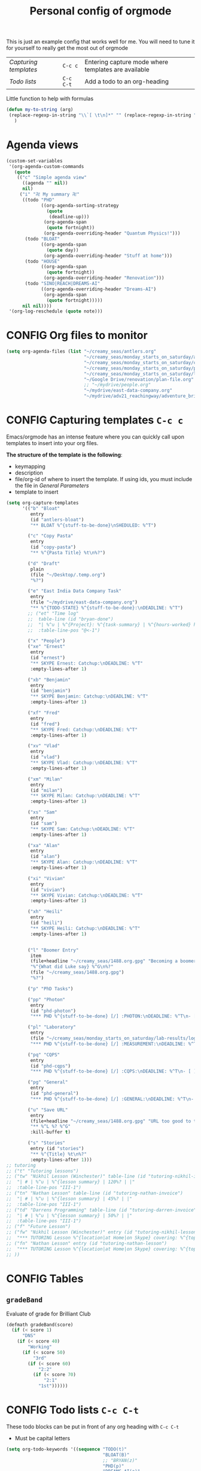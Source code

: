 #+TITLE: Personal config of orgmode
#+STARTUP: overview
#+PROPERTY: header-args :tangle yes

This is just an example config that works well for me. You will need to tune it for yourself to really get the most out of orgmode

| [[*Capturing templates =C-c c=][Capturing templates]] | =C-c c=   | Entering capture mode where templates are available |
| [[*Todo lists =C-c C-t=][Todo lists]]          | =C-c C-t= | Add a todo to an org-heading                        |

Little function to help with formulas
#+BEGIN_SRC emacs-lisp
 (defun my-to-string (arg)
  (replace-regexp-in-string "\\`[ \t\n]*" "" (replace-regexp-in-string "[ \t\n]*\\'" "" arg))
    )
 #+END_SRC

* Agenda views
#+BEGIN_SRC emacs-lisp
  (custom-set-variables
   '(org-agenda-custom-commands
     (quote
      (("c" "Simple agenda view"
        ((agenda "" nil))
        nil)
       ("i" "卍 My summary 卍"
        ((todo "PHD"
               ((org-agenda-sorting-strategy
                 (quote
                  (deadline-up)))
                (org-agenda-span
                 (quote fortnight))
                (org-agenda-overriding-header "Quantum Physics!")))
         (todo "BLOAT"
               ((org-agenda-span
                 (quote day))
                (org-agenda-overriding-header "Stuff at home")))
         (todo "HOUSE"
               ((org-agenda-span
                 (quote fortnight))
                (org-agenda-overriding-header "Renovation")))
         (todo "SINO|REACH|DREAMS-AI"
               ((org-agenda-overriding-header "Dreams-AI")
                (org-agenda-span
                 (quote fortnight)))))
        nil nil))))
   '(org-log-reschedule (quote note)))
 #+END_SRC
* CONFIG Org files to monitor
#+BEGIN_SRC emacs-lisp
  (setq org-agenda-files (list "~/creamy_seas/antlers.org"
                               "~/creamy_seas/monday_starts_on_saturday/adventure_brief.org"
                               "~/creamy_seas/monday_starts_on_saturday/cqps/cqps_notes.org"
                               "~/creamy_seas/monday_starts_on_saturday/photon/photon_counting_notes.org"
                               "~/creamy_seas/monday_starts_on_saturday/lab-results/log_file.org"
                               "~/Google Drive/renovation/plan-file.org"
                               ;; "~/mydrive/people.org"
                               "~/mydrive/east-data-company.org"
                               "~/mydrive/adv21_reachingway/adventure_brief.org"))
 #+END_SRC

* CONFIG Capturing templates   =C-c c=
Emacs/orgmode has an intense feature where you can quickly call upon templates to insert into your org files.

*The structure of the template is the following*:
- keymapping
- description
- file/org-id of where to insert the template. If using ids, you must include the file in [[*General Parameters][General Parameters]]
- template to insert

#+BEGIN_SRC emacs-lisp
  (setq org-capture-templates
        '(("b" "Bloat"
           entry
           (id "antlers-bloat")
           "** BLOAT %^{stuff-to-be-done}\nSHEDULED: %^T")

          ("c" "Copy Pasta"
           entry
           (id "copy-pasta")
           "** %^{Pasta Title} %t\n%?")

          ("d" "Draft"
           plain
           (file "~/Desktop/.temp.org")
           "%?")

          ("e" "East India Data Company Task"
           entry
           (file "~/mydrive/east-data-company.org")
           "** %^{TODO-STATE} %^{stuff-to-be-done}:\nDEADLINE: %^T")
          ;; ("et" "Time log"
          ;;  table-line (id "bryan-done")
          ;;  "| %^u | %^{Project}: %^{task-summary} | %^{hours-worked} hours | |"
          ;;  :table-line-pos "@<-1")

          ("x" "People")
          ("xe" "Ernest"
           entry
           (id "ernest")
           "** SKYPE Ernest: Catchup:\nDEADLINE: %^T"
           :empty-lines-after 1)

          ("xb" "Benjamin"
           entry
           (id "benjamin")
           "** SKYPE Benjamin: Catchup:\nDEADLINE: %^T"
           :empty-lines-after 1)

          ("xf" "Fred"
           entry
           (id "fred")
           "** SKYPE Fred: Catchup:\nDEADLINE: %^T"
           :empty-lines-after 1)

          ("xv" "Vlad"
           entry
           (id "vlad")
           "** SKYPE Vlad: Catchup:\nDEADLINE: %^T"
           :empty-lines-after 1)

          ("xm" "Milan"
           entry
           (id "milan")
           "** SKYPE Milan: Catchup:\nDEADLINE: %^T"
           :empty-lines-after 1)

          ("xs" "Sam"
           entry
           (id "sam")
           "** SKYPE Sam: Catchup:\nDEADLINE: %^T"
           :empty-lines-after 1)

          ("xa" "Alan"
           entry
           (id "alan")
           "** SKYPE Alan: Catchup:\nDEADLINE: %^T"
           :empty-lines-after 1)

          ("xi" "Vivian"
           entry
           (id "vivian")
           "** SKYPE Vivian: Catchup:\nDEADLINE: %^T"
           :empty-lines-after 1)

          ("xh" "Heili"
           entry
           (id "heili")
           "** SKYPE Heili: Catchup:\nDEADLINE: %^T"
           :empty-lines-after 1)


          ("l" "Boomer Entry"
           item
           (file+headline "~/creamy_seas/1488.org.gpg" "Becoming a boomer")
           "%^{What did Luke say} %^G\n%?"
           (file "~/creamy_seas/1488.org.gpg")
           "%?")

          ("p" "PhD Tasks")

          ("pp" "Photon"
           entry
           (id "phd-photon")
           "*** PHD %^{stuff-to-be-done} [/] :PHOTON:\nDEADLINE: %^T\n- [ ] %?")

          ("pl" "Laboratory"
           entry
           (file "~/creamy_seas/monday_starts_on_saturday/lab-results/log_file.org")
           "*** PHD %^{stuff-to-be-done} [/] :MEASUREMENT:\nDEADLINE: %^T\n- [ ] %?")

          ("pq" "CQPS"
           entry
           (id "phd-cqps")
           "*** PHD %^{stuff-to-be-done} [/] :CQPS:\nDEADLINE: %^T\n- [ ] %?")

          ("pg" "General"
           entry
           (id "phd-general")
           "*** PHD %^{stuff-to-be-done} [/] :GENERAL:\nDEADLINE: %^T\n- [ ] %?")

          ("u" "Save URL"
           entry
           (file+headline "~/creamy_seas/1488.org.gpg" "URL too good to throw away")
           "** %^L %? %^G"
           :kill-buffer t)

          ("s" "Stories"
           entry (id "stories")
           "** %^{Title} %t\n%?"
           :empty-lines-after 1)))
  ;; tutoring
  ;; ("t" "Tutoring lessons")
  ;; ("tw" "Nikhil Lesson (Winchester)" table-line (id "tutoring-nikhil-invoice")
  ;;  "| # | %^u | %^{lesson summary} | 120%? | |"
  ;;  :table-line-pos "III-1")
  ;; ("tn" "Nathan Lesson" table-line (id "tutoring-nathan-invoice")
  ;;  "| # | %^u | %^{lesson summary} | 45%? | |"
  ;;  :table-line-pos "III-1")
  ;; ("td" "Darrens Programming" table-line (id "tutoring-darren-invoice")
  ;;  "| # | %^u | %^{lesson summary} | 50%? | |"
  ;;  :table-line-pos "III-1")
  ;; ("f" "Future Lesson")
  ;; ("fw" "Nikhil Lesson (Winchester)" entry (id "tutoring-nikhil-lesson")
  ;;  "*** TUTORING Lesson %^{location|at Home|on Skype} covering: %^{topic-to-cover}\n%^T")
  ;; ("fn" "Nathan Lesson" entry (id "tutoring-nathan-lesson")
  ;;  "*** TUTORING Lesson %^{location|at Home|on Skype} covering: %^{topic-to-cover}\n%^T")
  ;; ))
 #+END_SRC
* CONFIG Tables
** =gradeBand=
Evaluate of grade for Brilliant Club
#+BEGIN_SRC emacs-lisp
  (defmath gradeBand(score)
    (if (< score 1)
        "DNS"
      (if (< score 40)
          "Working"
        (if (< score 50)
            "3rd"
          (if (< score 60)
              "2:2"
            (if (< score 70)
                "2:1"
              "1st"))))))
 #+END_SRC
* CONFIG Todo lists    =C-c C-t=
These todo blocks can be put in front of any org heading with =C-c C-t=
- Must be capital letters
#+BEGIN_SRC emacs-lisp
  (setq org-todo-keywords '((sequence "TODO(t)"
                                      "BLOAT(B)"
                                      ;; "BRYAN(z)"
                                      "PHD(p)"
                                      "DREAMS-AI(a)"
                                      ;; "HORSE(h)"
                                      ;; "SA36(3)"
                                      "HOUSE(h)"
                                      ;; "SCHOOLS"
                                      "DOWN(D)"
                                      ;; "TUTORING(l)"
                                      ;; "CURRENT(c)"
                                      ;; "SKYPE(s)"
                                      "SINO"
                                      "REACH"
                                      "|"
                                      "DOMINATED(d)"
                                      "PACKAGE"
                                      "MANUAL-PACKAGE"
                                      "CONFIG"
                                      "BUREUCRACY(b)"
                                      )))

  (setq org-todo-keyword-faces (quote (
                                       ("STARTED" . "yellow")
                                       ("CURRENT" . (:foreground "#ffff0a" :background "#754ec1" :weight bold))
                                       ("DREAMS-AI" . (:foreground "#68c3c1" :background "#fdc989" :weight bold))
                                       ;; ("SA36" . (:background "#01168a" :foreground "#fdc989" :weight bold))
                                       ("MANUAL-PACKAGE" . (:background "#ffe7ba" :foreground "#3d3d3d" :weight bold))
                                       ;; ("SKYPE" . (:background "#00AFF0" :foreground "#ffffff" :weight bold))
                                       ("SINO" . (:background "#ffe7ba" :foreground "#3d3d3d" :weight bold))
                                       ;; ("HORSE" . (:background "#68c3c1" :foreground "#fdc989" :weight bold))
                                       ("REACH" . (:background "#68c3c1" :foreground "#fdc989" :weight bold))
                                       ("HOUSE" . (:background "#68c3c1" :foreground "#fdc989" :weight bold))
                                       ("PHD" . (:foreground "yellow" :background "#FF3333"))
                                       ("DOWN" . (:foreground "yellow" :background "#FF3333"))
                                       ("DONE" . (:foreground "yellow" :background "#FF3333"))
                                       ;; ("SCHOOLS" . (:foreground "#090C42" :background "#9DFE9D"))
                                       ("Dominated" . (:foreground "#9DFE9D" :weight bold))
                                       ("BLOAT" . (:foreground "#000001" :background "#ffffff"))
                                       ;; ("TUTORING" . (:foreground "#090C42" :background "#FFD700": weight bold))
                                       ;; ("BRYAN" . (:foreground "#090C42" :background "#33ccff" :weight bold))
                                       ("PACKAGE" . (:background "#00AFF0" :foreground "#ffffff" :weight bold))
                                       ("CONFIG" . (:background "#00AFF0" :foreground "#090C42" :weight bold))
                                       ("BUREUCRACY" . (:background "#ab82ff" :foreground "#8b6969" :weight bold))
                                       )))
  (setq org-agenda-span 15)
 #+END_SRC
* Timestamp
#+BEGIN_SRC emacs-lisp
  (setq org-time-stamp-custom-formats '("<%d %b %Y>" . "<%d %b %Y %a %H:%M>"))
 #+END_SRC
